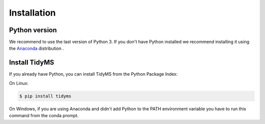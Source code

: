 .. installation

Installation
============

Python version
--------------

We recommend to use the last version of Python 3.  If you don't have Python
installed we recommend installing it using the `Anaconda`_ distribution .

.. _Anaconda: https://docs.anaconda.com/anaconda/install/


Install TidyMS
--------------

If you already have Python, you can install TidyMS from the Python Package
Index:

On Linux:

.. code-block:: sh

    $ pip install tidyms

On Windows, if you are using Anaconda and didn't add Python to the PATH
environment variable you have to run this command from the conda prompt.

